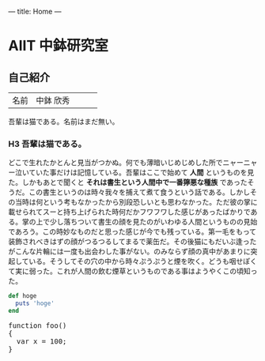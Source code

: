 ---
title: Home
---

* AIIT 中鉢研究室
** 自己紹介

#+ATTR_HTML: :class table
|      |           |   |   |   |
|------+-----------+---+---+---|
| 名前 | 中鉢 欣秀 |   |   |   |

吾輩は猫である。名前はまだ無い。

*** H3 吾輩は猫である。

どこで生れたかとんと見当がつかぬ。何でも薄暗いじめじめした所でニャーニャー泣いていた事だけは記憶している。吾輩はここで始めて *人間* というものを見た。しかもあとで聞くと *それは書生という人間中で一番獰悪な種族* であったそうだ。この書生というのは時々我々を捕えて煮て食うという話である。しかしその当時は何という考もなかったから別段恐しいとも思わなかった。ただ彼の掌に載せられてスーと持ち上げられた時何だかフワフワした感じがあったばかりである。掌の上で少し落ちついて書生の顔を見たのがいわゆる人間というものの見始であろう。この時妙なものだと思った感じが今でも残っている。第一毛をもって装飾されべきはずの顔がつるつるしてまるで薬缶だ。その後猫にもだいぶ逢ったがこんな片輪には一度も出会わした事がない。のみならず顔の真中があまりに突起している。そうしてその穴の中から時々ぷうぷうと煙を吹く。どうも咽せぽくて実に弱った。これが人間の飲む煙草というものである事はようやくこの頃知った。

[[file:dot_example0.svg]]


#+BEGIN_HTML
  <!-- HTML のタグがそのまま入ります -->
#+END_HTML

#+BEGIN_SRC ruby
def hoge
  puts 'hoge'
end
#+END_SRC

#+BEGIN_HTML
<pre class="brush: js">
function foo()
{
  var x = 100;
}
</pre>
#+END_HTML

* COMMENT 図
#+BEGIN_SRC dot :file dot_example0.svg
digraph {
  graph[bgcolor="#00000000"];
  node [fontname="MS Gothic", style="filled", fillcolor="greenyellow"];
  lec1 [label="フレームワーク\n開発特論" shape=box]
  lec2 [label="コラボレイティブ\n開発特論" shape=box]
  lec3 [label="アジャイル開発特論" shape=box]
  lec4 [label="ビジネスアプリケーション\n特別演習（PBL）" shape=oval]
  lec1->lec3;
  lec2->lec3;
  lec3->lec4;
}
#+END_SRC
#+RESULTS:
[[file:dot_example0.svg]]
